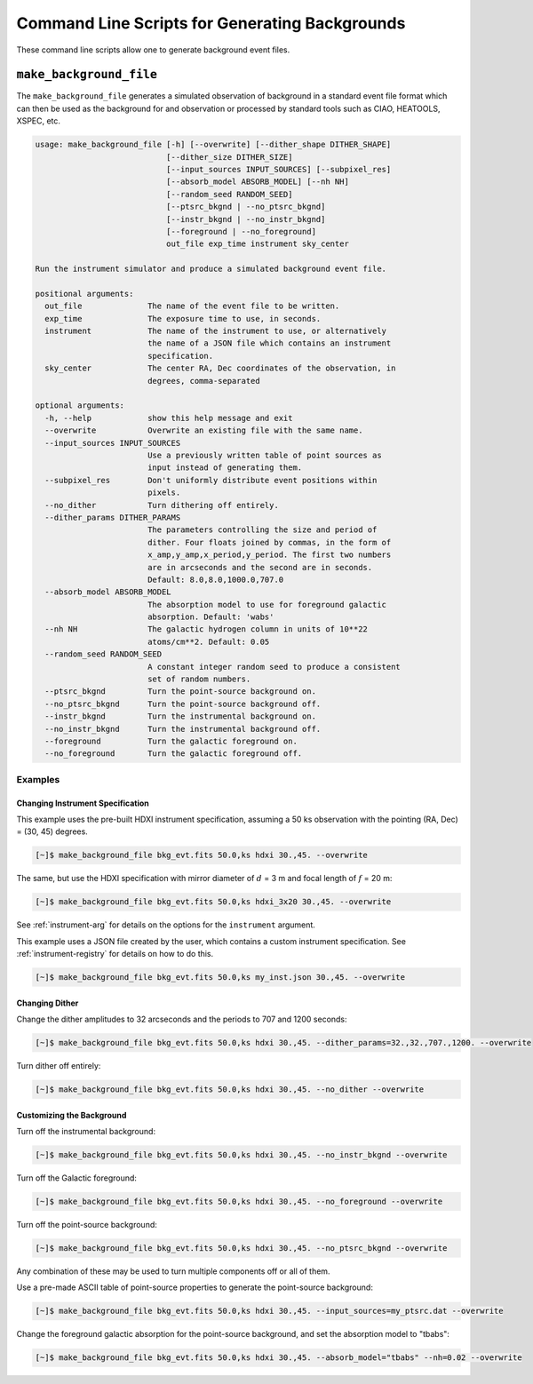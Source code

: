 .. _cmd-background:

Command Line Scripts for Generating Backgrounds
===============================================

These command line scripts allow one to generate background event files. 

``make_background_file``
------------------------

The ``make_background_file`` generates a simulated observation of background
in a standard event file format which can then be used as the background for 
and observation or processed by standard tools such as CIAO, HEATOOLS, XSPEC, 
etc.

.. code-block:: text

    usage: make_background_file [-h] [--overwrite] [--dither_shape DITHER_SHAPE]
                                [--dither_size DITHER_SIZE]
                                [--input_sources INPUT_SOURCES] [--subpixel_res]
                                [--absorb_model ABSORB_MODEL] [--nh NH]
                                [--random_seed RANDOM_SEED]
                                [--ptsrc_bkgnd | --no_ptsrc_bkgnd]
                                [--instr_bkgnd | --no_instr_bkgnd]
                                [--foreground | --no_foreground]
                                out_file exp_time instrument sky_center
    
    Run the instrument simulator and produce a simulated background event file.
    
    positional arguments:
      out_file              The name of the event file to be written.
      exp_time              The exposure time to use, in seconds.
      instrument            The name of the instrument to use, or alternatively
                            the name of a JSON file which contains an instrument
                            specification.
      sky_center            The center RA, Dec coordinates of the observation, in
                            degrees, comma-separated
    
    optional arguments:
      -h, --help            show this help message and exit
      --overwrite           Overwrite an existing file with the same name.
      --input_sources INPUT_SOURCES
                            Use a previously written table of point sources as
                            input instead of generating them.
      --subpixel_res        Don't uniformly distribute event positions within
                            pixels.
      --no_dither           Turn dithering off entirely.
      --dither_params DITHER_PARAMS
                            The parameters controlling the size and period of
                            dither. Four floats joined by commas, in the form of
                            x_amp,y_amp,x_period,y_period. The first two numbers
                            are in arcseconds and the second are in seconds.
                            Default: 8.0,8.0,1000.0,707.0
      --absorb_model ABSORB_MODEL
                            The absorption model to use for foreground galactic
                            absorption. Default: 'wabs'
      --nh NH               The galactic hydrogen column in units of 10**22
                            atoms/cm**2. Default: 0.05
      --random_seed RANDOM_SEED
                            A constant integer random seed to produce a consistent
                            set of random numbers.
      --ptsrc_bkgnd         Turn the point-source background on.
      --no_ptsrc_bkgnd      Turn the point-source background off.
      --instr_bkgnd         Turn the instrumental background on.
      --no_instr_bkgnd      Turn the instrumental background off.
      --foreground          Turn the galactic foreground on.
      --no_foreground       Turn the galactic foreground off.

Examples
++++++++

Changing Instrument Specification
~~~~~~~~~~~~~~~~~~~~~~~~~~~~~~~~~

This example uses the pre-built HDXI instrument specification, assuming a 50 ks observation
with the pointing (RA, Dec) = (30, 45) degrees.

.. code-block:: bash

    [~]$ make_background_file bkg_evt.fits 50.0,ks hdxi 30.,45. --overwrite

The same, but use the HDXI specification with mirror diameter of :math:`d` = 3 m and focal length of
:math:`f` = 20 m:

.. code-block:: bash

    [~]$ make_background_file bkg_evt.fits 50.0,ks hdxi_3x20 30.,45. --overwrite

See :ref:`instrument-arg` for details on the options for the ``instrument`` argument.

This example uses a JSON file created by the user, which contains a custom instrument specification. See
:ref:`instrument-registry` for details on how to do this.

.. code-block:: bash

    [~]$ make_background_file bkg_evt.fits 50.0,ks my_inst.json 30.,45. --overwrite

Changing Dither
~~~~~~~~~~~~~~~

Change the dither amplitudes to 32 arcseconds and the periods to 707 and 1200 seconds:

.. code-block:: bash

    [~]$ make_background_file bkg_evt.fits 50.0,ks hdxi 30.,45. --dither_params=32.,32.,707.,1200. --overwrite

Turn dither off entirely:

.. code-block:: bash

    [~]$ make_background_file bkg_evt.fits 50.0,ks hdxi 30.,45. --no_dither --overwrite

Customizing the Background
~~~~~~~~~~~~~~~~~~~~~~~~~~

Turn off the instrumental background:

.. code-block:: bash

    [~]$ make_background_file bkg_evt.fits 50.0,ks hdxi 30.,45. --no_instr_bkgnd --overwrite

Turn off the Galactic foreground:

.. code-block:: bash

    [~]$ make_background_file bkg_evt.fits 50.0,ks hdxi 30.,45. --no_foreground --overwrite

Turn off the point-source background:

.. code-block:: bash

    [~]$ make_background_file bkg_evt.fits 50.0,ks hdxi 30.,45. --no_ptsrc_bkgnd --overwrite

Any combination of these may be used to turn multiple components off or all 
of them. 

Use a pre-made ASCII table of point-source properties to generate the point-source background:

.. code-block:: bash

    [~]$ make_background_file bkg_evt.fits 50.0,ks hdxi 30.,45. --input_sources=my_ptsrc.dat --overwrite

Change the foreground galactic absorption for the point-source background, and set the
absorption model to "tbabs":

.. code-block:: bash

    [~]$ make_background_file bkg_evt.fits 50.0,ks hdxi 30.,45. --absorb_model="tbabs" --nh=0.02 --overwrite

